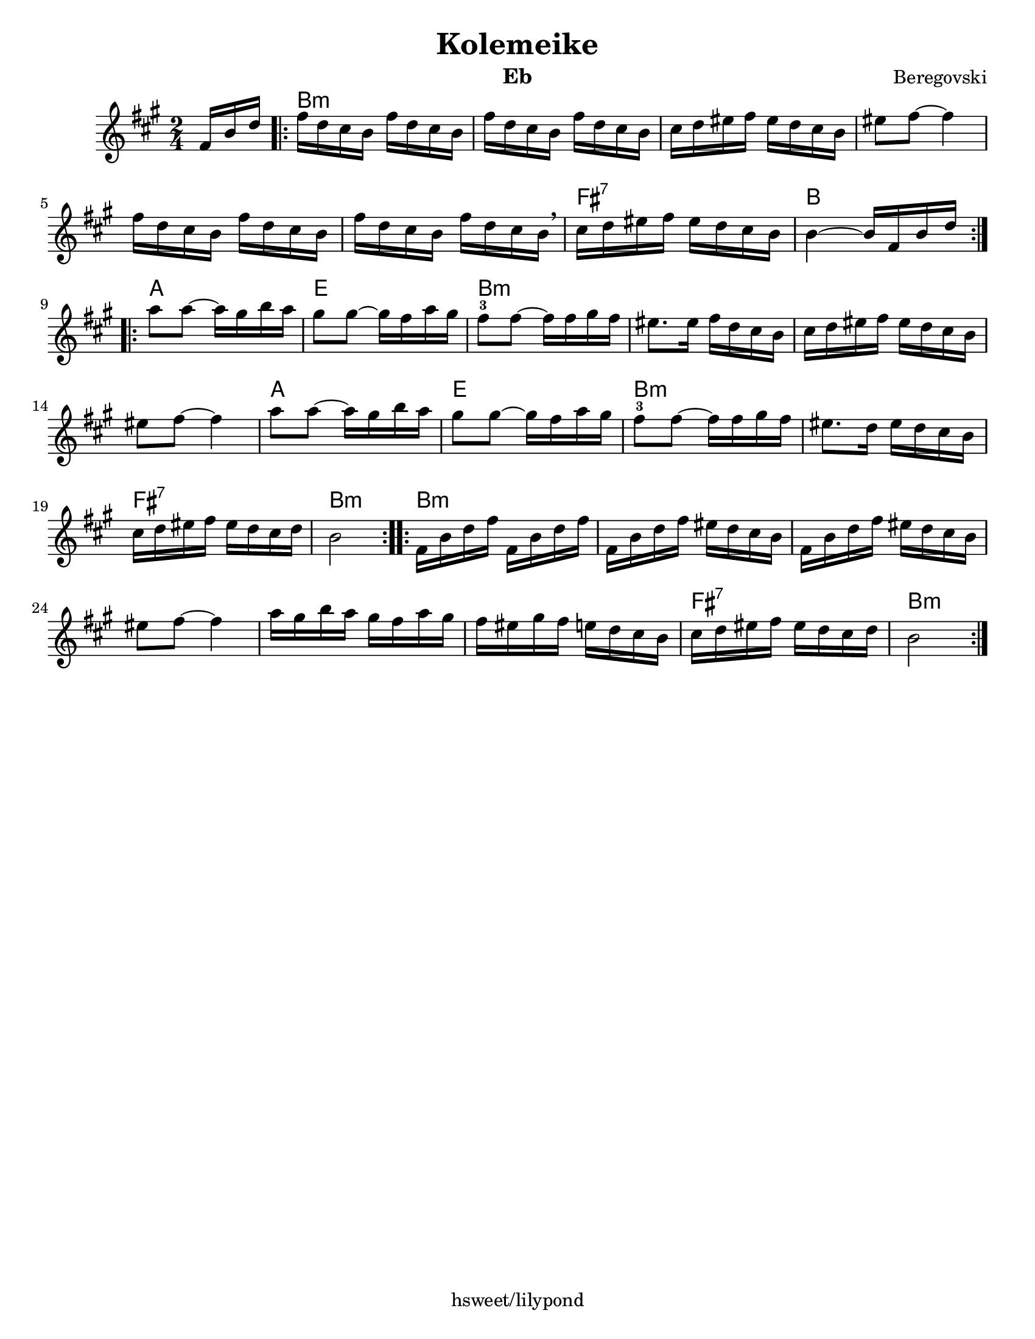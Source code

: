 \version "2.18.0"
\language "english"
\pointAndClickOff
\paper{
  tagline = "hsweet/lilypond"
  %print-all-headers = ##t
  #(set-paper-size "letter")
}
\header{
  title= "Kolemeike"
instrument= "Eb"
  composer= "Beregovski"
  arranger = ""

}

date = #(strftime "%d-%m-%Y" (localtime (current-time)))

%\markup{ \italic{ " Updated " \date  }  }
melody = \relative c {
  \clef treble
  \key c \major
  \time 2/4
  \partial 16*3 a'16 d f
  \repeat volta 2{
    a16  f e d a'  f e d
    a'16  f e d a'  f e d
    e16 f gs a gs f e d
    gs8  a  ~ a4

    a16 f e d a' f e d
    a'16 f e d a' f e d \breathe
    e f gs a gs f e d
    d4 ~ d16 a d f
    \break
  }
  \repeat volta 2{
    c'8  c ~ c16 b d c
    b8  b ~ b16a c b
    a8 -3 a ~ a16 a b a %gis b c
    gs8. gs16 a f e d %12

    e16 f gs a gs f e d
    gs8 a ~ a4
    c8 c ~ c16 b d c
    b8 b ~ b16a c b%16

    a8 -3 a ~ a16 a b a%gis b c
    gs8. f16 gs f e d
    e16 f gs a gs f e f
    d2%20
  }
  \repeat volta 2{
    a16 d f a a, d f a
    a,16 d f a gs f e d
    a16 d f a gs f e d
    gs 8 a ~ a4

    c16  b d c b a c b
    a16 gs b a g f e d
    e16 f gs a gs f e f
    d2
    \break
  }
}

harmonies = \chordmode {
  {
    {s16*3}
    d2*6:m
    %r2*5
    a2:7
    d2
  }{
    c2 g2
    d2*4:m
    %r2*3
    c2 g2 d2*2:m

    a2:7 d2:m
  }{
    d2*6:m
    %r2*5
    a2:7
    d2:m
  }

}

\score {\transpose c a
  <<
    \new ChordNames {
      \set chordChanges = ##f
      \harmonies
    }
    \new Staff \melody
  >>

  \layout{indent = 1.0\cm}
  \midi{
    \tempo 4 = 120
  }
}
